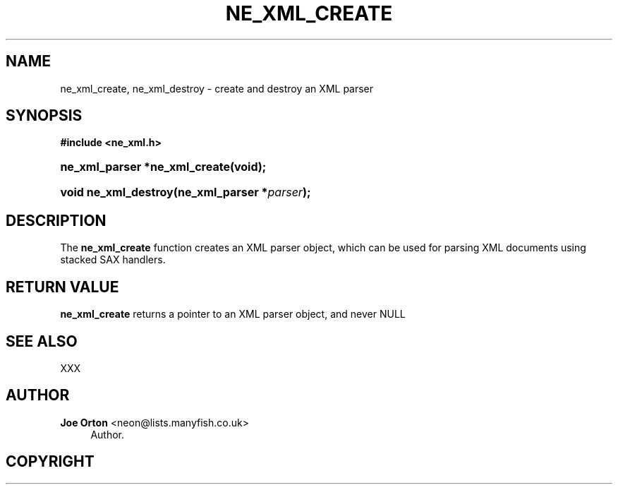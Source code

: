 '\" t
.\"     Title: ne_xml_create
.\"    Author: 
.\" Generator: DocBook XSL Stylesheets v1.75.2 <http://docbook.sf.net/>
.\"      Date:  1 October 2010
.\"    Manual: neon API reference
.\"    Source: neon 0.29.4
.\"  Language: English
.\"
.TH "NE_XML_CREATE" "3" "1 October 2010" "neon 0.29.4" "neon API reference"
.\" -----------------------------------------------------------------
.\" * set default formatting
.\" -----------------------------------------------------------------
.\" disable hyphenation
.nh
.\" disable justification (adjust text to left margin only)
.ad l
.\" -----------------------------------------------------------------
.\" * MAIN CONTENT STARTS HERE *
.\" -----------------------------------------------------------------
.SH "NAME"
ne_xml_create, ne_xml_destroy \- create and destroy an XML parser
.SH "SYNOPSIS"
.sp
.ft B
.nf
#include <ne_xml\&.h>
.fi
.ft
.HP \w'ne_xml_parser\ *ne_xml_create('u
.BI "ne_xml_parser *ne_xml_create(void);"
.HP \w'void\ ne_xml_destroy('u
.BI "void ne_xml_destroy(ne_xml_parser\ *" "parser" ");"
.SH "DESCRIPTION"
.PP
The
\fBne_xml_create\fR
function creates an XML parser object, which can be used for parsing XML documents using stacked SAX handlers\&.
.SH "RETURN VALUE"
.PP
\fBne_xml_create\fR
returns a pointer to an XML parser object, and never
NULL
.SH "SEE ALSO"
.PP
XXX
.SH "AUTHOR"
.PP
\fBJoe Orton\fR <\&neon@lists.manyfish.co.uk\&>
.RS 4
Author.
.RE
.SH "COPYRIGHT"
.br

